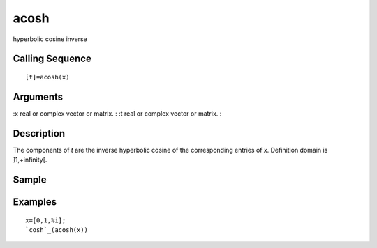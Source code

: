 


acosh
=====

hyperbolic cosine inverse



Calling Sequence
~~~~~~~~~~~~~~~~


::

    [t]=acosh(x)




Arguments
~~~~~~~~~

:x real or complex vector or matrix.
: :t real or complex vector or matrix.
:



Description
~~~~~~~~~~~

The components of `t` are the inverse hyperbolic cosine of the
corresponding entries of `x`. Definition domain is ]1,+infinity[.



Sample
~~~~~~



Examples
~~~~~~~~


::

    x=[0,1,%i];
    `cosh`_(acosh(x))





